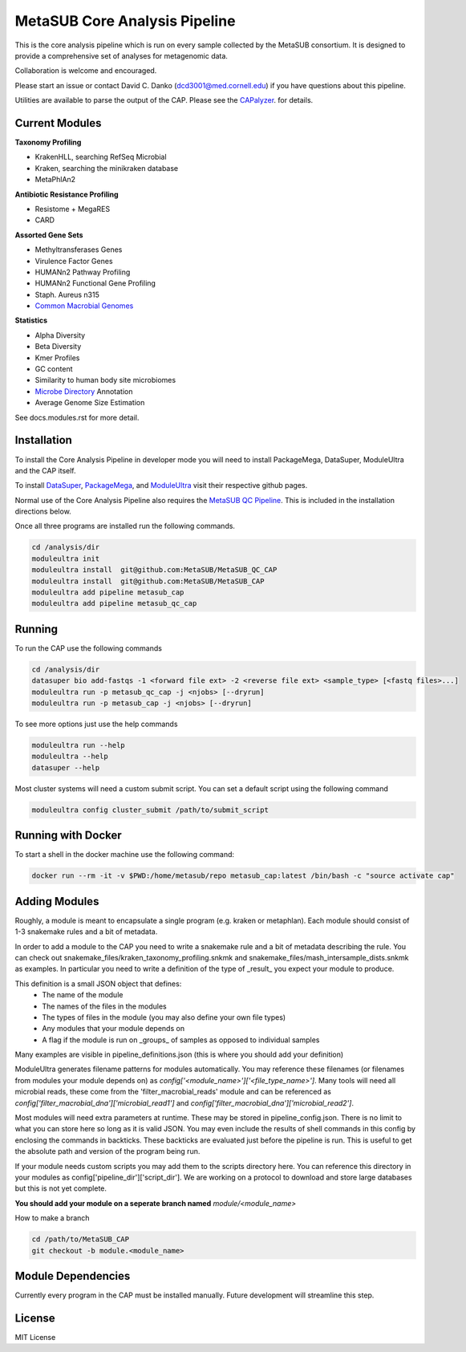 MetaSUB Core Analysis Pipeline
=========

This is the core analysis pipeline which is run on every sample collected by the MetaSUB consortium. It is designed to provide a comprehensive set of analyses for metagenomic data. 

Collaboration is welcome and encouraged.

Please start an issue or contact David C. Danko (dcd3001@med.cornell.edu) if you have questions about this pipeline.

Utilities are available to parse the output of the CAP. Please see the `CAPalyzer <https://github.com/dcdanko/capalyzer>`_. for details.

Current Modules
----------------

**Taxonomy Profiling**

- KrakenHLL, searching RefSeq Microbial
- Kraken, searching the minikraken database
- MetaPhlAn2

**Antibiotic Resistance Profiling**

- Resistome + MegaRES
- CARD

**Assorted Gene Sets**

- Methyltransferases Genes
- Virulence Factor Genes
- HUMANn2 Pathway Profiling
- HUMANn2 Functional Gene Profiling
- Staph. Aureus n315
- `Common Macrobial Genomes <https://github.com/MetaSUB/macrobial-genomes>`_

**Statistics**

- Alpha Diversity
- Beta Diversity
- Kmer Profiles
- GC content
- Similarity to human body site microbiomes
- `Microbe Directory <https://microbe.directory/>`_ Annotation
- Average Genome Size Estimation

See docs.modules.rst for more detail.


Installation
------------

To install the Core Analysis Pipeline in developer mode you will need to install PackageMega, DataSuper, ModuleUltra and the CAP itself. 

To install `DataSuper <https://github.com/dcdanko/DataSuper>`_, `PackageMega <https://github.com/dcdanko/PackageMega>`_, and `ModuleUltra <https://github.com/dcdanko/ModuleUltra>`_ visit their respective github pages.

Normal use of the Core Analysis Pipeline also requires the `MetaSUB QC Pipeline <https://github.com/MetaSUB/MetaSUB_QC_Pipeline>`_. This is included in the installation directions below.

Once all three programs are installed run the following commands.


.. code-block:: bash

    cd /analysis/dir
    moduleultra init
    moduleultra install  git@github.com:MetaSUB/MetaSUB_QC_CAP
    moduleultra install  git@github.com:MetaSUB/MetaSUB_CAP
    moduleultra add pipeline metasub_cap
    moduleultra add pipeline metasub_qc_cap

Running
-------

To run the CAP use the following commands

.. code-block:: bash

   cd /analysis/dir
   datasuper bio add-fastqs -1 <forward file ext> -2 <reverse file ext> <sample_type> [<fastq files>...]
   moduleultra run -p metasub_qc_cap -j <njobs> [--dryrun]
   moduleultra run -p metasub_cap -j <njobs> [--dryrun]
   
To see more options just use the help commands

.. code-block:: bash

   moduleultra run --help
   moduleultra --help
   datasuper --help
   
Most cluster systems will need a custom submit script. You can set a default script using the following command
   
.. code-block:: bash
   
   moduleultra config cluster_submit /path/to/submit_script


Running with Docker
-------------------

To start a shell in the docker machine use the following command:

.. code-block:: bash

   docker run --rm -it -v $PWD:/home/metasub/repo metasub_cap:latest /bin/bash -c "source activate cap"

Adding Modules
--------------

Roughly, a module is meant to encapsulate a single program (e.g. kraken or metaphlan). Each module should consist of 1-3 snakemake rules and a bit of metadata.

In order to add a module to the CAP you need to write a snakemake rule and a bit of metadata describing the rule. You can check out snakemake_files/kraken_taxonomy_profiling.snkmk and snakemake_files/mash_intersample_dists.snkmk as examples. In particular you need to write a definition of the type of _result_ you expect your module to produce. 

This definition is a small JSON object that defines:
 - The name of the module
 - The names of the files in the modules
 - The types of files in the module (you may also define your own file types)
 - Any modules that your module depends on
 - A flag if the module is run on _groups_ of samples as opposed to individual samples
 
Many examples are visible in pipeline_definitions.json (this is where you should add your definition)

ModuleUltra generates filename patterns for modules automatically. You may reference these filenames (or filenames from modules your module depends on) as `config['<module_name>']['<file_type_name>']`. Many tools will need all microbial reads, these come from the 'filter_macrobial_reads' module and can be referenced as `config['filter_macrobial_dna']['microbial_read1']` and `config['filter_macrobial_dna']['microbial_read2']`.

Most modules will need extra parameters at runtime. These may be stored in pipeline_config.json. There is no limit to what you can store here so long as it is valid JSON. You may even include the results of shell commands in this config by enclosing the commands in backticks. These backticks are evaluated just before the pipeline is run. This is useful to get the absolute path and version of the program being run.

If your module needs custom scripts you may add them to the scripts directory here. You can reference this directory in your modules as config['pipeline_dir']['script_dir']. We are working on a protocol to download and store large databases but this is not yet complete.

**You should add your module on a seperate branch named** `module/<module_name>`

How to make a branch

.. code-block:: bash
   
   cd /path/to/MetaSUB_CAP
   git checkout -b module.<module_name>



Module Dependencies
-------------------

Currently every program in the CAP must be installed manually. Future development will streamline this step. 

License
-------

MIT License

